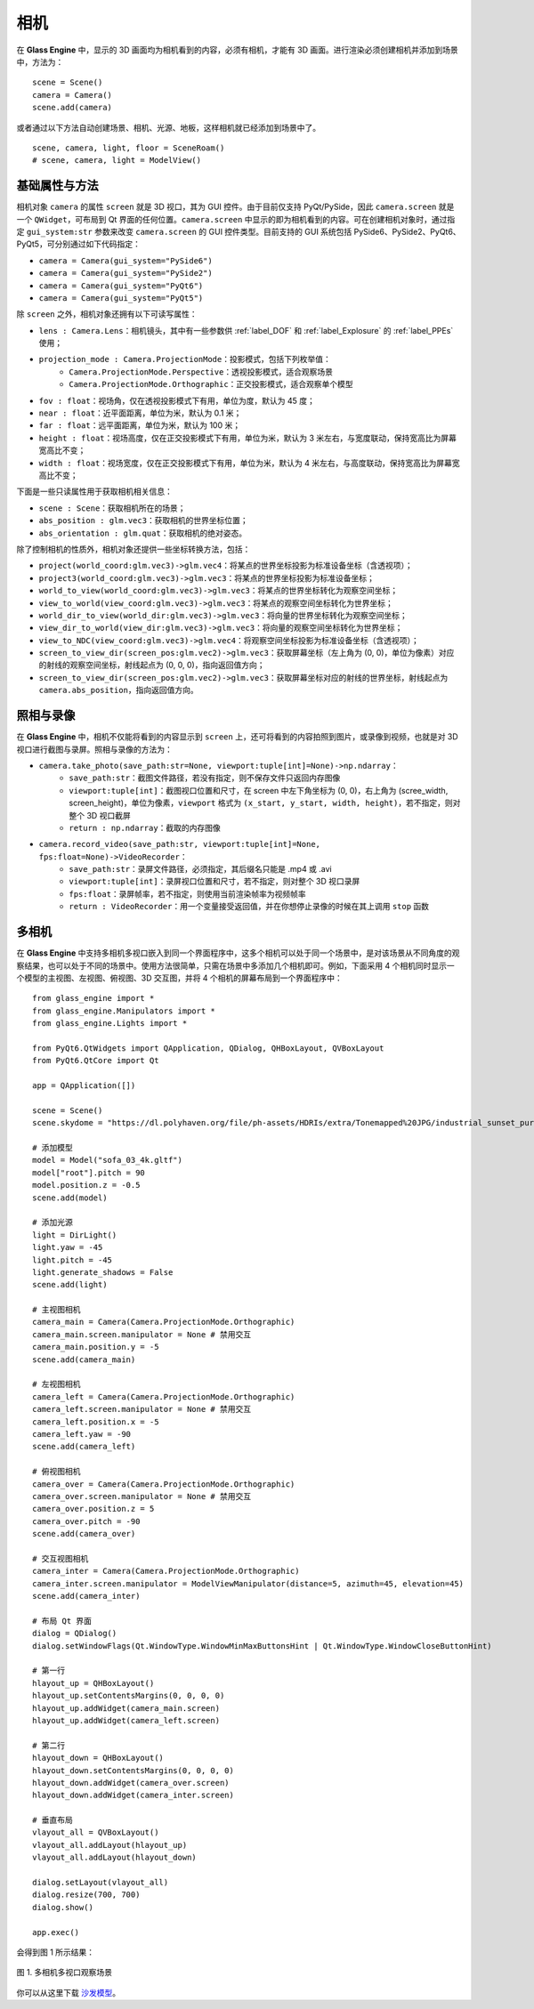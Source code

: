 .. _label_camera:

相机
======================

在 **Glass Engine** 中，显示的 3D 画面均为相机看到的内容，必须有相机，才能有 3D 画面。进行渲染必须创建相机并添加到场景中，方法为：

::

	scene = Scene()
	camera = Camera()
	scene.add(camera)

或者通过以下方法自动创建场景、相机、光源、地板，这样相机就已经添加到场景中了。

::

	scene, camera, light, floor = SceneRoam()
	# scene, camera, light = ModelView()

基础属性与方法
~~~~~~~~~~~~~~~~~

相机对象 ``camera`` 的属性 ``screen`` 就是 3D 视口，其为 GUI 控件。由于目前仅支持 PyQt/PySide，因此 ``camera.screen`` 就是一个 ``QWidget``，可布局到 Qt 界面的任何位置。``camera.screen`` 中显示的即为相机看到的内容。可在创建相机对象时，通过指定 ``gui_system:str`` 参数来改变 ``camera.screen`` 的 GUI 控件类型。目前支持的 GUI 系统包括 PySide6、PySide2、PyQt6、PyQt5，可分别通过如下代码指定：

- ``camera = Camera(gui_system="PySide6")``
- ``camera = Camera(gui_system="PySide2")``
- ``camera = Camera(gui_system="PyQt6")``
- ``camera = Camera(gui_system="PyQt5")``

除 ``screen`` 之外，相机对象还拥有以下可读写属性：

- ``lens : Camera.Lens``：相机镜头，其中有一些参数供 :ref:`label_DOF` 和 :ref:`label_Explosure` 的 :ref:`label_PPEs` 使用；
- ``projection_mode : Camera.ProjectionMode``：投影模式，包括下列枚举值：
	- ``Camera.ProjectionMode.Perspective``：透视投影模式，适合观察场景
	- ``Camera.ProjectionMode.Orthographic``：正交投影模式，适合观察单个模型
- ``fov : float``：视场角，仅在透视投影模式下有用，单位为度，默认为 45 度；
- ``near : float``：近平面距离，单位为米，默认为 0.1 米；
- ``far : float``：远平面距离，单位为米，默认为 100 米；
- ``height : float``：视场高度，仅在正交投影模式下有用，单位为米，默认为 3 米左右，与宽度联动，保持宽高比为屏幕宽高比不变；
- ``width : float``：视场宽度，仅在正交投影模式下有用，单位为米，默认为 4 米左右，与高度联动，保持宽高比为屏幕宽高比不变；

下面是一些只读属性用于获取相机相关信息：

- ``scene : Scene``：获取相机所在的场景；
- ``abs_position : glm.vec3``：获取相机的世界坐标位置；
- ``abs_orientation : glm.quat``：获取相机的绝对姿态。

除了控制相机的性质外，相机对象还提供一些坐标转换方法，包括：

- ``project(world_coord:glm.vec3)->glm.vec4``：将某点的世界坐标投影为标准设备坐标（含透视项）；
- ``project3(world_coord:glm.vec3)->glm.vec3``：将某点的世界坐标投影为标准设备坐标；
- ``world_to_view(world_coord:glm.vec3)->glm.vec3``：将某点的世界坐标转化为观察空间坐标；
- ``view_to_world(view_coord:glm.vec3)->glm.vec3``：将某点的观察空间坐标转化为世界坐标；
- ``world_dir_to_view(world_dir:glm.vec3)->glm.vec3``：将向量的世界坐标转化为观察空间坐标；
- ``view_dir_to_world(view_dir:glm.vec3)->glm.vec3``：将向量的观察空间坐标转化为世界坐标；
- ``view_to_NDC(view_coord:glm.vec3)->glm.vec4``：将观察空间坐标投影为标准设备坐标（含透视项）；
- ``screen_to_view_dir(screen_pos:glm.vec2)->glm.vec3``：获取屏幕坐标（左上角为 (0, 0)，单位为像素）对应的射线的观察空间坐标，射线起点为 (0, 0, 0)，指向返回值方向；
- ``screen_to_view_dir(screen_pos:glm.vec2)->glm.vec3``：获取屏幕坐标对应的射线的世界坐标，射线起点为 ``camera.abs_position``，指向返回值方向。

.. _label_take_photo:

照相与录像
~~~~~~~~~~~~~~~~~

在 **Glass Engine** 中，相机不仅能将看到的内容显示到 ``screen`` 上，还可将看到的内容拍照到图片，或录像到视频，也就是对 3D 视口进行截图与录屏。照相与录像的方法为：

- ``camera.take_photo(save_path:str=None, viewport:tuple[int]=None)->np.ndarray``：
	- ``save_path:str``：截图文件路径，若没有指定，则不保存文件只返回内存图像
	- ``viewport:tuple[int]``：截图视口位置和尺寸，在 screen 中左下角坐标为 (0, 0)，右上角为 (scree_width, screen_height)，单位为像素，``viewport`` 格式为 ``(x_start, y_start, width, height)``，若不指定，则对整个 3D 视口截屏
	- ``return : np.ndarray``：截取的内存图像
- ``camera.record_video(save_path:str, viewport:tuple[int]=None, fps:float=None)->VideoRecorder``：
	- ``save_path:str``：录屏文件路径，必须指定，其后缀名只能是 .mp4 或 .avi
	- ``viewport:tuple[int]``：录屏视口位置和尺寸，若不指定，则对整个 3D 视口录屏
	- ``fps:float``：录屏帧率，若不指定，则使用当前渲染帧率为视频帧率
	- ``return : VideoRecorder``：用一个变量接受返回值，并在你想停止录像的时候在其上调用 ``stop`` 函数

.. _label_multi_cameras:

多相机
~~~~~~~~~~~~~~~~~

在 **Glass Engine** 中支持多相机多视口嵌入到同一个界面程序中，这多个相机可以处于同一个场景中，是对该场景从不同角度的观察结果，也可以处于不同的场景中。使用方法很简单，只需在场景中多添加几个相机即可。例如，下面采用 4 个相机同时显示一个模型的主视图、左视图、俯视图、3D 交互图，并将 4 个相机的屏幕布局到一个界面程序中：

::

	from glass_engine import *
	from glass_engine.Manipulators import *
	from glass_engine.Lights import *

	from PyQt6.QtWidgets import QApplication, QDialog, QHBoxLayout, QVBoxLayout
	from PyQt6.QtCore import Qt

	app = QApplication([])

	scene = Scene()
	scene.skydome = "https://dl.polyhaven.org/file/ph-assets/HDRIs/extra/Tonemapped%20JPG/industrial_sunset_puresky.jpg"

	# 添加模型
	model = Model("sofa_03_4k.gltf")
	model["root"].pitch = 90
	model.position.z = -0.5
	scene.add(model)

	# 添加光源
	light = DirLight()
	light.yaw = -45
	light.pitch = -45
	light.generate_shadows = False
	scene.add(light)

	# 主视图相机
	camera_main = Camera(Camera.ProjectionMode.Orthographic)
	camera_main.screen.manipulator = None # 禁用交互
	camera_main.position.y = -5
	scene.add(camera_main)

	# 左视图相机
	camera_left = Camera(Camera.ProjectionMode.Orthographic)
	camera_left.screen.manipulator = None # 禁用交互
	camera_left.position.x = -5
	camera_left.yaw = -90
	scene.add(camera_left)

	# 俯视图相机
	camera_over = Camera(Camera.ProjectionMode.Orthographic)
	camera_over.screen.manipulator = None # 禁用交互
	camera_over.position.z = 5
	camera_over.pitch = -90
	scene.add(camera_over)

	# 交互视图相机
	camera_inter = Camera(Camera.ProjectionMode.Orthographic)
	camera_inter.screen.manipulator = ModelViewManipulator(distance=5, azimuth=45, elevation=45)
	scene.add(camera_inter)

	# 布局 Qt 界面
	dialog = QDialog()
	dialog.setWindowFlags(Qt.WindowType.WindowMinMaxButtonsHint | Qt.WindowType.WindowCloseButtonHint)

	# 第一行
	hlayout_up = QHBoxLayout()
	hlayout_up.setContentsMargins(0, 0, 0, 0)
	hlayout_up.addWidget(camera_main.screen)
	hlayout_up.addWidget(camera_left.screen)

	# 第二行
	hlayout_down = QHBoxLayout()
	hlayout_down.setContentsMargins(0, 0, 0, 0)
	hlayout_down.addWidget(camera_over.screen)
	hlayout_down.addWidget(camera_inter.screen)

	# 垂直布局
	vlayout_all = QVBoxLayout()
	vlayout_all.addLayout(hlayout_up)
	vlayout_all.addLayout(hlayout_down)

	dialog.setLayout(vlayout_all)
	dialog.resize(700, 700)
	dialog.show()

	app.exec()

会得到图 1 所示结果：

.. figure:: images/4cameras.png
   :align: center
   :width: 500px

   图 1. 多相机多视口观察场景

你可以从这里下载 `沙发模型 <https://polyhaven.com/a/sofa_03>`_。
